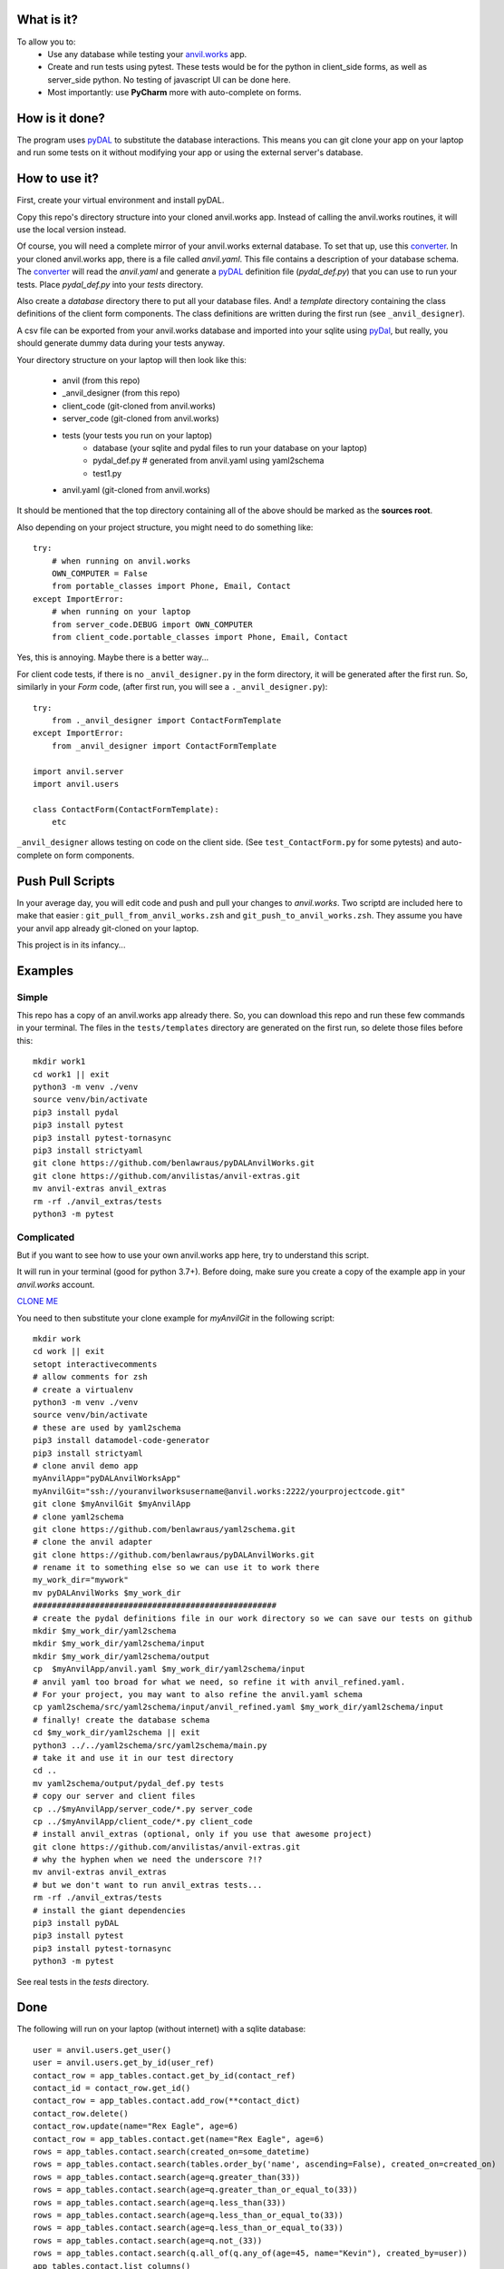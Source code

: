 What is it?
------------
To allow you to:
    * Use any database while testing your `anvil.works <https://anvil.works>`_ app.
    * Create and run tests using pytest. These tests would be for the python in client_side forms, as well as server_side python. No testing of javascript UI can be done here.
    * Most importantly: use **PyCharm** more with auto-complete on forms.

How is it done?
---------------
The program uses `pyDAL <https://py4web.com/_documentation/static/en/chapter-07.html>`_ to substitute
the database interactions. This means you can git clone your app on your laptop and run some tests on it without
modifying your app or using the external server's database.

How to use it?
---------------
First, create your virtual environment and install pyDAL.

Copy this repo's directory structure into your cloned anvil.works app. Instead of calling the anvil.works routines, it will use
the local version instead.

Of course, you will need a complete mirror of your anvil.works external database. To set that up,
use this `converter <https://github.com/benlawraus/yaml2schema>`_. In your cloned anvil.works
app, there is a file called `anvil.yaml`. This file contains a description of your
database schema. The `converter <https://github.com/benlawraus/yaml2schema>`_ will read
the `anvil.yaml` and generate a `pyDAL <https://py4web.com/_documentation/static/en/chapter-07.html>`_
definition file (`pydal_def.py`) that you can use to run your tests. Place `pydal_def.py` into your
`tests` directory.

Also create a `database` directory there to put all your database files. And! a `template` directory
containing the class definitions of the client form components. The class definitions are written during the first run
(see ``_anvil_designer``).

A csv file can be exported from your anvil.works database and imported into your sqlite using  `pyDal <http://www.web2py.com/books/default/chapter/29/06/the-database-abstraction-layer#Exporting-and-importing-data>`_,
but really, you should generate dummy data during your tests anyway.

Your directory structure on your laptop will then look like this:

    - anvil  (from this repo)
    - _anvil_designer (from this repo)
    - client_code  (git-cloned from anvil.works)
    - server_code  (git-cloned from anvil.works)
    - tests (your tests you run on your laptop)
        - database  (your sqlite and pydal files to run your database on your laptop)
        - pydal_def.py  # generated from anvil.yaml using yaml2schema
        - test1.py
    - anvil.yaml (git-cloned from anvil.works)


It should be mentioned that the top directory containing all of the above should be marked as the **sources root**.

Also depending on your project structure, you might need to do something like::

    try:
        # when running on anvil.works
        OWN_COMPUTER = False
        from portable_classes import Phone, Email, Contact
    except ImportError:
        # when running on your laptop
        from server_code.DEBUG import OWN_COMPUTER
        from client_code.portable_classes import Phone, Email, Contact

Yes, this is annoying. Maybe there is a better way...

For client code tests, if there is no ``_anvil_designer.py`` in the form directory, it will be generated after the first run.
So, similarly in your *Form* code, (after first run, you will see a ``._anvil_designer.py``)::

    try:
        from ._anvil_designer import ContactFormTemplate
    except ImportError:
        from _anvil_designer import ContactFormTemplate

    import anvil.server
    import anvil.users

    class ContactForm(ContactFormTemplate):
        etc

``_anvil_designer`` allows testing on code on the client side. (See ``test_ContactForm.py`` for some pytests) and auto-complete on form components.


Push Pull Scripts
------------------
In your average day, you will edit code and push and pull your changes to *anvil.works*.
Two scriptd are included here to make that easier : ``git_pull_from_anvil_works.zsh`` and ``git_push_to_anvil_works.zsh``.
They assume you have your anvil app already git-cloned on your laptop.


This project is in its infancy...

Examples
---------

Simple
^^^^^^
This repo has a copy of an anvil.works app already there. So, you can download this repo and run these few commands in your terminal.
The files in the ``tests/templates`` directory are generated on the first run, so delete those files before this::

    mkdir work1
    cd work1 || exit
    python3 -m venv ./venv
    source venv/bin/activate
    pip3 install pydal
    pip3 install pytest
    pip3 install pytest-tornasync
    pip3 install strictyaml
    git clone https://github.com/benlawraus/pyDALAnvilWorks.git
    git clone https://github.com/anvilistas/anvil-extras.git
    mv anvil-extras anvil_extras
    rm -rf ./anvil_extras/tests
    python3 -m pytest


Complicated
^^^^^^^^^^^
But if you want to see how to use your own anvil.works app here, try to understand this script.

It will run in your terminal (good for python 3.7+). Before doing, make sure you
create a copy of the example app in your `anvil.works` account.

`CLONE ME <https://anvil.works/build#clone:XWM5WQ66ONSRYYXL=WJUZGODLYP2JSYWR3XU2Y2XD>`_

You need to then substitute your clone example for `myAnvilGit` in the following script::

    mkdir work
    cd work || exit
    setopt interactivecomments
    # allow comments for zsh
    # create a virtualenv
    python3 -m venv ./venv
    source venv/bin/activate
    # these are used by yaml2schema
    pip3 install datamodel-code-generator
    pip3 install strictyaml
    # clone anvil demo app
    myAnvilApp="pyDALAnvilWorksApp"
    myAnvilGit="ssh://youranvilworksusername@anvil.works:2222/yourprojectcode.git"
    git clone $myAnvilGit $myAnvilApp
    # clone yaml2schema
    git clone https://github.com/benlawraus/yaml2schema.git
    # clone the anvil adapter
    git clone https://github.com/benlawraus/pyDALAnvilWorks.git
    # rename it to something else so we can use it to work there
    my_work_dir="mywork"
    mv pyDALAnvilWorks $my_work_dir
    ###################################################
    # create the pydal definitions file in our work directory so we can save our tests on github
    mkdir $my_work_dir/yaml2schema
    mkdir $my_work_dir/yaml2schema/input
    mkdir $my_work_dir/yaml2schema/output
    cp  $myAnvilApp/anvil.yaml $my_work_dir/yaml2schema/input
    # anvil yaml too broad for what we need, so refine it with anvil_refined.yaml.
    # For your project, you may want to also refine the anvil.yaml schema
    cp yaml2schema/src/yaml2schema/input/anvil_refined.yaml $my_work_dir/yaml2schema/input
    # finally! create the database schema
    cd $my_work_dir/yaml2schema || exit
    python3 ../../yaml2schema/src/yaml2schema/main.py
    # take it and use it in our test directory
    cd ..
    mv yaml2schema/output/pydal_def.py tests
    # copy our server and client files
    cp ../$myAnvilApp/server_code/*.py server_code
    cp ../$myAnvilApp/client_code/*.py client_code
    # install anvil_extras (optional, only if you use that awesome project)
    git clone https://github.com/anvilistas/anvil-extras.git
    # why the hyphen when we need the underscore ?!?
    mv anvil-extras anvil_extras
    # but we don't want to run anvil_extras tests...
    rm -rf ./anvil_extras/tests
    # install the giant dependencies
    pip3 install pyDAL
    pip3 install pytest
    pip3 install pytest-tornasync
    python3 -m pytest


See real tests in the `tests` directory.

Done
----
The following will run on your laptop (without internet) with a sqlite database::

    user = anvil.users.get_user()
    user = anvil.users.get_by_id(user_ref)
    contact_row = app_tables.contact.get_by_id(contact_ref)
    contact_id = contact_row.get_id()
    contact_row = app_tables.contact.add_row(**contact_dict)
    contact_row.delete()
    contact_row.update(name="Rex Eagle", age=6)
    contact_row = app_tables.contact.get(name="Rex Eagle", age=6)
    rows = app_tables.contact.search(created_on=some_datetime)
    rows = app_tables.contact.search(tables.order_by('name', ascending=False), created_on=created_on)
    rows = app_tables.contact.search(age=q.greater_than(33))
    rows = app_tables.contact.search(age=q.greater_than_or_equal_to(33))
    rows = app_tables.contact.search(age=q.less_than(33))
    rows = app_tables.contact.search(age=q.less_than_or_equal_to(33))
    rows = app_tables.contact.search(age=q.less_than_or_equal_to(33))
    rows = app_tables.contact.search(age=q.not_(33))
    rows = app_tables.contact.search(q.all_of(q.any_of(age=45, name="Kevin"), created_by=user))
    app_tables.contact.list_columns()
    dict(row)  # will produce extra pyDAL attributes so needs filtering
    @anvil.server.callable
    @anvil.server.callable(require_user=True) # or some_function)
    @anvil.server.call("server_function")

In your client tests::

    c_form = ContactForm(contact=contact)
    assert x == c_form.text_box_name.text
    assert x == c_form.repeating_panel_1.items[0]['text']

Gotchas
-------
*anvil.works* allows you update your database using::

    row['name']="Rex Eagle"

This is allowed in this wrapper, with the allowance that no sqlite row will be update, only the object ``row`` will be
updated. To update the database row, you have to use ``row.update()``


to be continued....

Thank You
-----------
This work is sponsored by `East Electronics <https://east-elec.com>`_.

